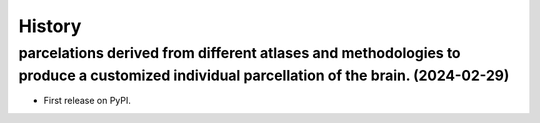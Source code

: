 =======
History
=======

parcelations derived from different atlases and methodologies to produce a customized individual parcellation of the brain. (2024-02-29)
------------------

* First release on PyPI.
